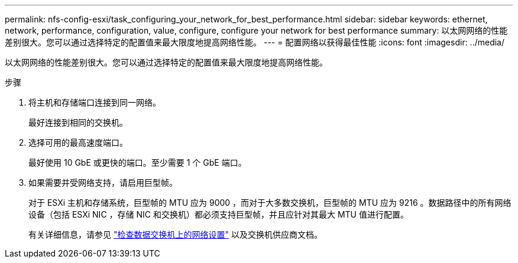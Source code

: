 ---
permalink: nfs-config-esxi/task_configuring_your_network_for_best_performance.html 
sidebar: sidebar 
keywords: ethernet, network, performance, configuration, value, configure, configure your network for best performance 
summary: 以太网网络的性能差别很大。您可以通过选择特定的配置值来最大限度地提高网络性能。 
---
= 配置网络以获得最佳性能
:icons: font
:imagesdir: ../media/


[role="lead"]
以太网网络的性能差别很大。您可以通过选择特定的配置值来最大限度地提高网络性能。

.步骤
. 将主机和存储端口连接到同一网络。
+
最好连接到相同的交换机。

. 选择可用的最高速度端口。
+
最好使用 10 GbE 或更快的端口。至少需要 1 个 GbE 端口。

. 如果需要并受网络支持，请启用巨型帧。
+
对于 ESXi 主机和存储系统，巨型帧的 MTU 应为 9000 ，而对于大多数交换机，巨型帧的 MTU 应为 9216 。数据路径中的所有网络设备（包括 ESXi NIC ，存储 NIC 和交换机）都必须支持巨型帧，并且应针对其最大 MTU 值进行配置。

+
有关详细信息，请参见 link:https://docs.netapp.com/us-en/ontap/performance-admin/check-network-settings-data-switches-task.html["检查数据交换机上的网络设置"^] 以及交换机供应商文档。


